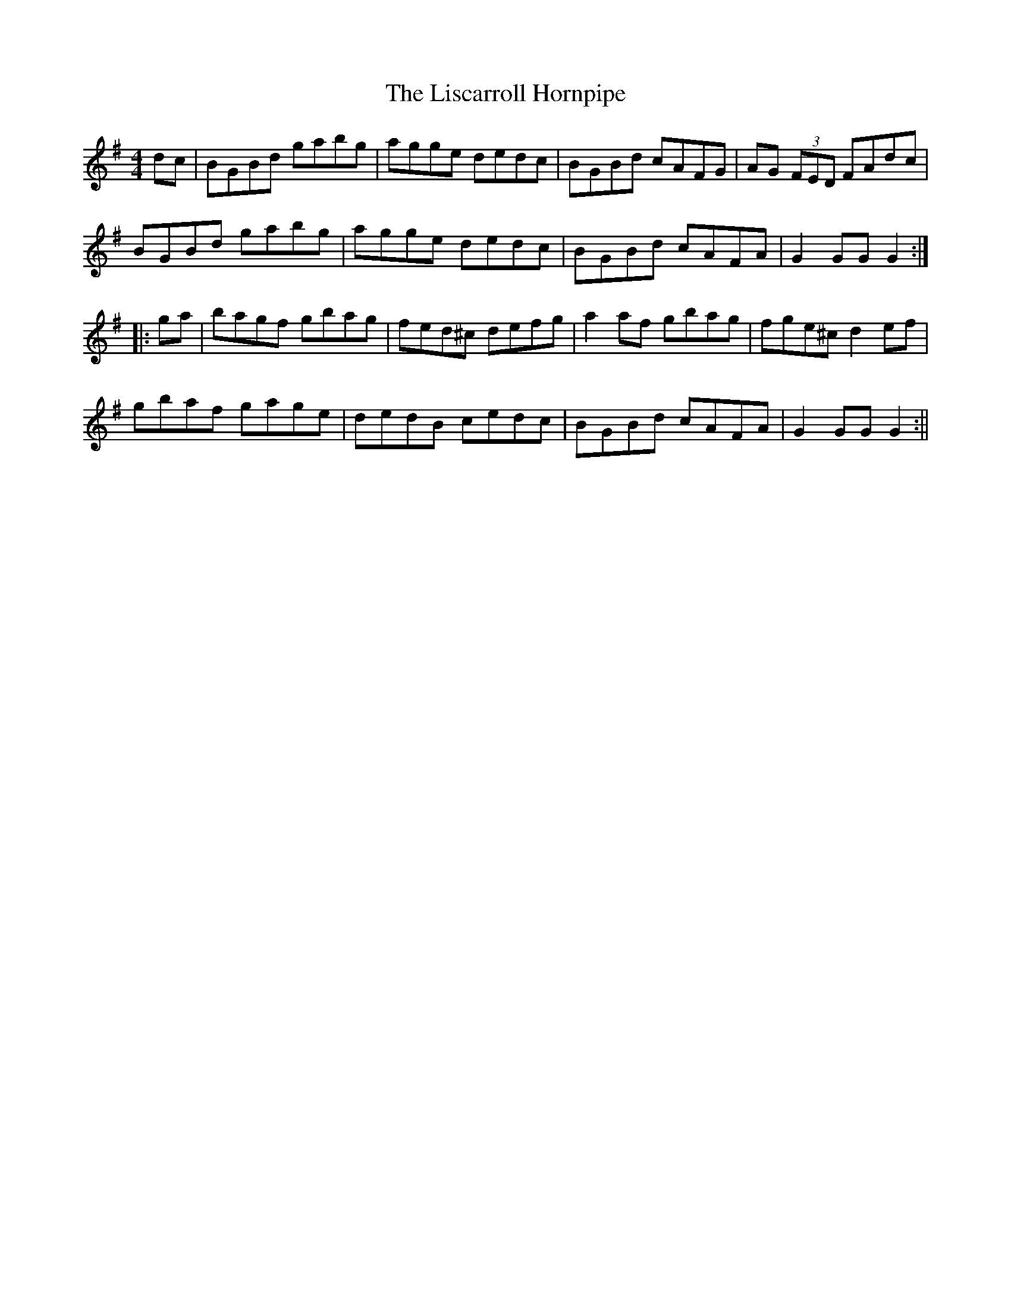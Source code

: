 X:342
T:The Liscarroll Hornpipe
M:4/4
L:1/8
S:Jerry O'Reilly, San Francisco
R:Hornpipe
K:G
dc|BGBd gabg|agge dedc|BGBd cAFG|AG (3FED FAdc|
BGBd gabg|agge dedc|BGBd cAFA|G2 GG G2:|
|:ga|bagf gbag|fed^c defg|a2 af gbag|fge^c d2 ef|
gbaf gage|dedB cedc|BGBd cAFA|G2 GG G2:||
